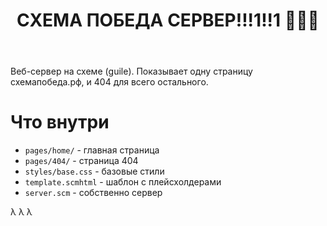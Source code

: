 #+TITLE: СХЕМА ПОБЕДА СЕРВЕР!!!1!!1 🚀🚀🚀
#+OPTIONS: toc:nil

Веб-сервер на схеме (guile). Показывает одну страницу схемапобеда.рф, и 404 для всего остального.

* Что внутри

- =pages/home/= - главная страница  
- =pages/404/= - страница 404
- =styles/base.css= - базовые стили
- =template.scmhtml= - шаблон с плейсхолдерами
- =server.scm= - собственно сервер

λ λ λ